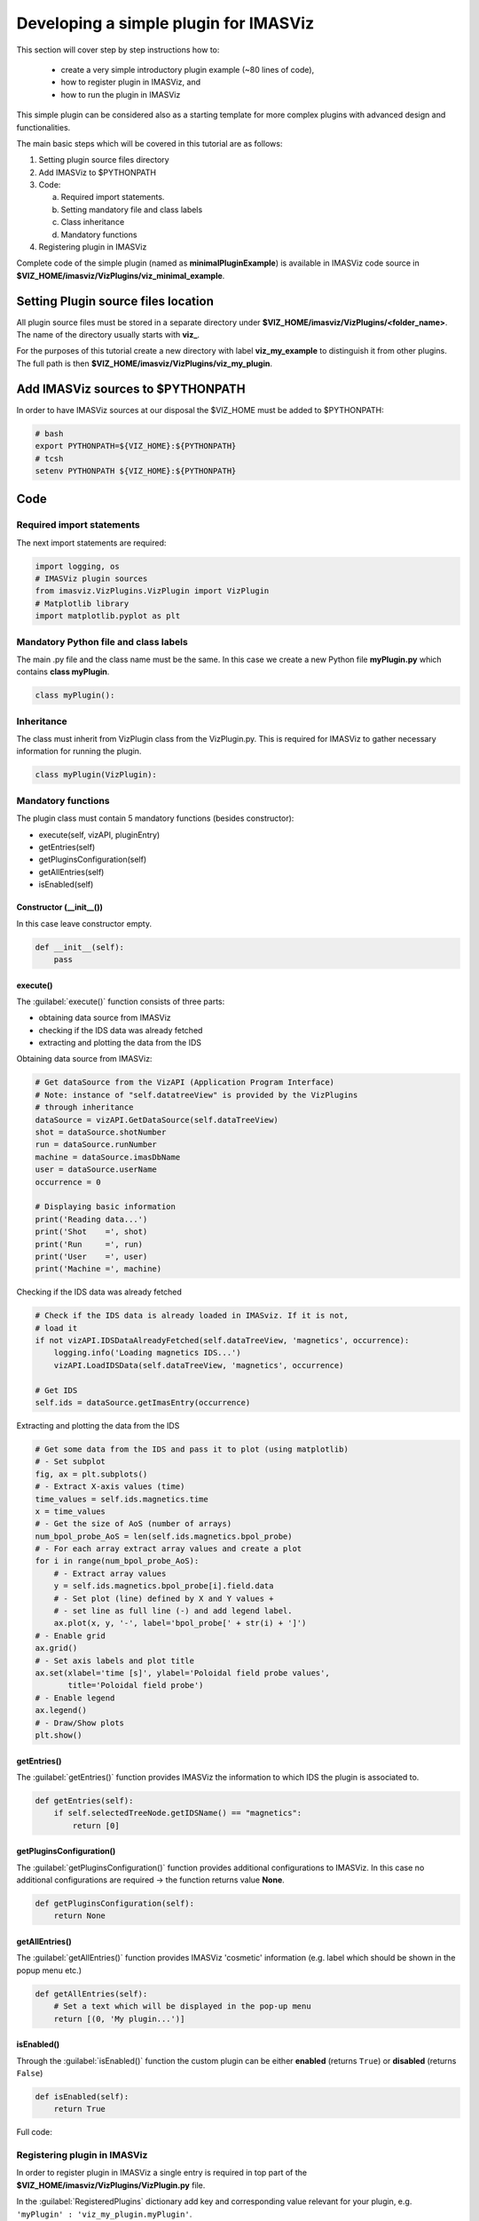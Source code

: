 .. _plugin_minimal_example:

Developing a simple plugin for IMASViz
======================================

This section will cover step by step instructions how to:

 - create a very simple introductory plugin example (~80 lines of code),
 - how to register plugin in IMASViz, and
 - how to run the plugin in IMASViz

This simple plugin can be considered also as a starting template for more
complex plugins with advanced design and functionalities.

The main basic steps which will be covered in this tutorial are as follows:

1. Setting plugin source files directory
2. Add IMASViz to $PYTHONPATH
3. Code:

   a) Required import statements.
   b) Setting mandatory file and class labels
   c) Class inheritance
   d) Mandatory functions

4. Registering plugin in IMASViz

Complete code of the simple plugin (named as **minimalPluginExample**) is
available in IMASViz code source in
**$VIZ_HOME/imasviz/VizPlugins/viz_minimal_example**.

Setting Plugin source files location
------------------------------------

All plugin source files must be stored in a separate directory under
**$VIZ_HOME/imasviz/VizPlugins/<folder_name>**. The name of the directory
usually starts with **viz_**.

For the purposes of this tutorial create a new directory with label
**viz_my_example** to distinguish it from other plugins. The full path is then
**$VIZ_HOME/imasviz/VizPlugins/viz_my_plugin**.

Add IMASViz sources to $PYTHONPATH
----------------------------------

In order to have IMASViz sources at our disposal the $VIZ_HOME must be added
to $PYTHONPATH:

.. code-block::

    # bash
    export PYTHONPATH=${VIZ_HOME}:${PYTHONPATH}
    # tcsh
    setenv PYTHONPATH ${VIZ_HOME}:${PYTHONPATH}

Code
----

Required import statements
^^^^^^^^^^^^^^^^^^^^^^^^^^

The next import statements are required:

.. code-block:: python

    import logging, os
    # IMASViz plugin sources
    from imasviz.VizPlugins.VizPlugin import VizPlugin
    # Matplotlib library
    import matplotlib.pyplot as plt

Mandatory Python file and class labels
^^^^^^^^^^^^^^^^^^^^^^^^^^^^^^^^^^^^^^

The main .py file and the class name must be the same. In this case we create
a new Python file **myPlugin.py** which contains **class myPlugin**.

.. code-block:: python

    class myPlugin():

Inheritance
^^^^^^^^^^^

The class must inherit from VizPlugin class from the VizPlugin.py. This is
required for IMASViz to gather necessary information for running the plugin.

.. code-block:: python

    class myPlugin(VizPlugin):

Mandatory functions
^^^^^^^^^^^^^^^^^^^

The plugin class must contain 5 mandatory functions (besides constructor):

- execute(self, vizAPI, pluginEntry)
- getEntries(self)
- getPluginsConfiguration(self)
- getAllEntries(self)
- isEnabled(self)

Constructor (__init__())
""""""""""""""""""""""""

In this case leave constructor empty.

.. code-block:: python

    def __init__(self):
        pass

execute()
"""""""""

The :guilabel:`execute()` function consists of three parts:

- obtaining data source from IMASViz
- checking if the IDS data was already fetched
- extracting and plotting the data from the IDS

Obtaining data source from IMASViz:

.. code-block:: python

    # Get dataSource from the VizAPI (Application Program Interface)
    # Note: instance of "self.datatreeView" is provided by the VizPlugins
    # through inheritance
    dataSource = vizAPI.GetDataSource(self.dataTreeView)
    shot = dataSource.shotNumber
    run = dataSource.runNumber
    machine = dataSource.imasDbName
    user = dataSource.userName
    occurrence = 0

    # Displaying basic information
    print('Reading data...')
    print('Shot    =', shot)
    print('Run     =', run)
    print('User    =', user)
    print('Machine =', machine)

Checking if the IDS data was already fetched

.. code-block:: python

    # Check if the IDS data is already loaded in IMASviz. If it is not,
    # load it
    if not vizAPI.IDSDataAlreadyFetched(self.dataTreeView, 'magnetics', occurrence):
        logging.info('Loading magnetics IDS...')
        vizAPI.LoadIDSData(self.dataTreeView, 'magnetics', occurrence)

    # Get IDS
    self.ids = dataSource.getImasEntry(occurrence)

Extracting and plotting the data from the IDS

.. code-block:: python

    # Get some data from the IDS and pass it to plot (using matplotlib)
    # - Set subplot
    fig, ax = plt.subplots()
    # - Extract X-axis values (time)
    time_values = self.ids.magnetics.time
    x = time_values
    # - Get the size of AoS (number of arrays)
    num_bpol_probe_AoS = len(self.ids.magnetics.bpol_probe)
    # - For each array extract array values and create a plot
    for i in range(num_bpol_probe_AoS):
        # - Extract array values
        y = self.ids.magnetics.bpol_probe[i].field.data
        # - Set plot (line) defined by X and Y values +
        # - set line as full line (-) and add legend label.
        ax.plot(x, y, '-', label='bpol_probe[' + str(i) + ']')
    # - Enable grid
    ax.grid()
    # - Set axis labels and plot title
    ax.set(xlabel='time [s]', ylabel='Poloidal field probe values',
           title='Poloidal field probe')
    # - Enable legend
    ax.legend()
    # - Draw/Show plots
    plt.show()

getEntries()
""""""""""""

The :guilabel:`getEntries()` function provides IMASViz the information to which
IDS the plugin is associated to.

.. code-block::

    def getEntries(self):
        if self.selectedTreeNode.getIDSName() == "magnetics":
            return [0]

getPluginsConfiguration()
"""""""""""""""""""""""""

The :guilabel:`getPluginsConfiguration()` function provides additional
configurations to IMASViz. In this case no additional configurations are
required -> the function returns value **None**.

.. code-block::

    def getPluginsConfiguration(self):
        return None

getAllEntries()
"""""""""""""""

The :guilabel:`getAllEntries()` function provides IMASViz 'cosmetic' information
(e.g. label which should be shown in the popup menu etc.)

.. code-block::

    def getAllEntries(self):
        # Set a text which will be displayed in the pop-up menu
        return [(0, 'My plugin...')]

isEnabled()
"""""""""""

Through the :guilabel:`isEnabled()` function the custom plugin can be either
**enabled** (returns ``True``) or **disabled** (returns ``False``)

.. code-block::

    def isEnabled(self):
        return True

Full code:

.. code-block::
    :linenos:

    import logging, os
    from imasviz.VizPlugins.VizPlugin import VizPlugin
    import matplotlib.pyplot as plt

    class minimalPluginExample(VizPlugin):

        def __init__(self):
            pass

        def execute(self, vizAPI, pluginEntry):
            """Main plugin function.
            """

            # Get dataSource from the VizAPI (Application Program Interface)
            # Note: instance of "self.datatreeView" is provided by the VizPlugins
            # through inheritance
            dataSource = vizAPI.GetDataSource(self.dataTreeView)
            shot = dataSource.shotNumber
            run = dataSource.runNumber
            machine = dataSource.imasDbName
            user = dataSource.userName
            occurrence = 0

            # Check if the IDS data is already loaded in IMASviz. If it is not,
            # load it
            if not vizAPI.IDSDataAlreadyFetched(self.dataTreeView, 'magnetics', occurrence):
                logging.info('Loading magnetics IDS...')
                vizAPI.LoadIDSData(self.dataTreeView, 'magnetics', occurrence)

            # Get IDS
            self.ids = dataSource.getImasEntry(occurrence)

            # Displaying basic information
            print('Reading data...')
            print('Shot    =', shot)
            print('Run     =', run)
            print('User    =', user)
            print('Machine =', machine)

            # Get some data from the IDS and pass it to plot (using matplotlib)
            # - Set subplot
            fig, ax = plt.subplots()
            # - Extract X-axis values (time)
            time_values = self.ids.magnetics.time
            x = time_values
            # - Get the size of AoS (number of arrays)
            num_bpol_probe_AoS = len(self.ids.magnetics.bpol_probe)
            # - For each array extract array values and create a plot
            for i in range(num_bpol_probe_AoS):
                # - Extract array values
                y = self.ids.magnetics.bpol_probe[i].field.data
                # - Set plot (line) defined by X and Y values +
                # - set line as full line (-) and add legend label.
                ax.plot(x, y, '-', label='bpol_probe[' + str(i) + ']')
            # - Enable grid
            ax.grid()
            # - Set axis labels and plot title
            ax.set(xlabel='time [s]', ylabel='Poloidal field probe values',
                   title='Poloidal field probe')
            # - Enable legend
            ax.legend()
            # - Draw/Show plots
            plt.show()

        def getEntries(self):
            if self.selectedTreeNode.getIDSName() == "magnetics":
                return [0]

        def getPluginsConfiguration(self):
            return None

        def getAllEntries(self):
            # Set a text which will be displayed in the pop-up menu
            return [(0, 'magnetics overview (minimal plugin example)...')]

        def isEnabled(self):
            return True

Registering plugin in IMASViz
^^^^^^^^^^^^^^^^^^^^^^^^^^^^^

In order to register plugin in IMASViz a single entry is required in top part
of the **$VIZ_HOME/imasviz/VizPlugins/VizPlugin.py** file.

In the :guilabel:`RegisteredPlugins` dictionary add key and corresponding value
relevant for your plugin, e.g. ``'myPlugin' : 'viz_my_plugin.myPlugin'``.

Here the key must match the **py. file** and **class name** while the
corresponding value must match ``<plugin_source_path>.<py. file name>``.

In this case it should look something like this:

.. code-block::
    :emphasize-lines: 9

    RegisteredPlugins = {'equilibriumcharts':'viz_equi.equilibriumcharts',
                         'ToFuPlugin':'viz_tofu.viz_tofu_plugin',
                         'SOLPS_UiPlugin': '',
                         'CompareFLT1DPlugin':'viz_tests.CompareFLT1DPlugin',
                         'viz_example_plugin':'viz_example_plugin.viz_example_plugin',
                         'example_UiPlugin': '',
                         'minimalPluginExample' : 'viz_minimal_example.minimalPluginExample',
                         'ETSpluginIMASViz' : 'viz_ETS.ETSpluginIMASViz',
                         'myPlugin' : 'viz_my_plugin.myPlugin'
                         }

Running the custom plugin in IMASViz
^^^^^^^^^^^^^^^^^^^^^^^^^^^^^^^^^^^^

To run the plugin in IMASViz while in IMASViz session with opened IDS database,
in :guilabel:`tree view browser`:

- right-click on the IDS previously specified in :guilabel:`getEntries()` function. A popup menu including the menu action (with label previously specified in :guilabel:`getAllEntries()`) will be shown.
- Click on the menu action
